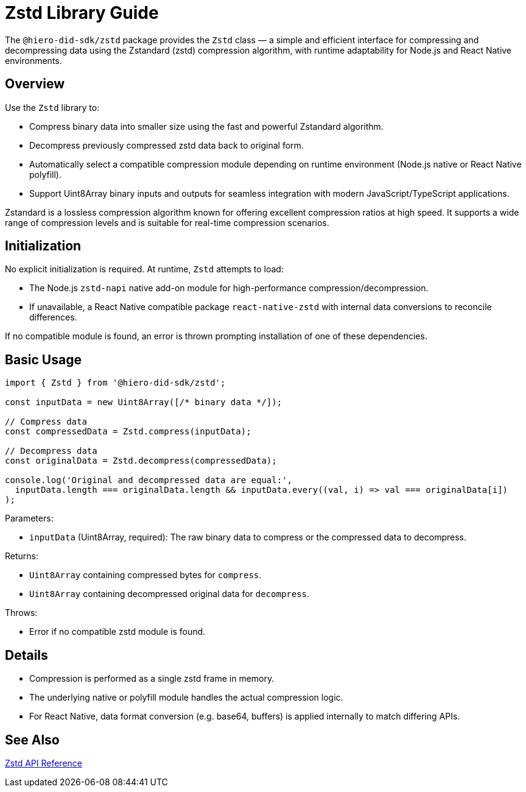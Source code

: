 = Zstd Library Guide

The `@hiero-did-sdk/zstd` package provides the `Zstd` class — a simple and efficient interface for compressing and decompressing data using the Zstandard (zstd) compression algorithm, with runtime adaptability for Node.js and React Native environments.

== Overview

Use the `Zstd` library to:

* Compress binary data into smaller size using the fast and powerful Zstandard algorithm.
* Decompress previously compressed zstd data back to original form.
* Automatically select a compatible compression module depending on runtime environment (Node.js native or React Native polyfill).
* Support Uint8Array binary inputs and outputs for seamless integration with modern JavaScript/TypeScript applications.

Zstandard is a lossless compression algorithm known for offering excellent compression ratios at high speed. It supports a wide range of compression levels and is suitable for real-time compression scenarios.

== Initialization

No explicit initialization is required. At runtime, `Zstd` attempts to load:

* The Node.js `zstd-napi` native add-on module for high-performance compression/decompression.
* If unavailable, a React Native compatible package `react-native-zstd` with internal data conversions to reconcile differences.

If no compatible module is found, an error is thrown prompting installation of one of these dependencies.

== Basic Usage

[source,typescript]
----
import { Zstd } from '@hiero-did-sdk/zstd';

const inputData = new Uint8Array([/* binary data */]);

// Compress data
const compressedData = Zstd.compress(inputData);

// Decompress data
const originalData = Zstd.decompress(compressedData);

console.log('Original and decompressed data are equal:',
  inputData.length === originalData.length && inputData.every((val, i) => val === originalData[i])
);
----

Parameters:

* `inputData` (Uint8Array, required): The raw binary data to compress or the compressed data to decompress.

Returns:

* `Uint8Array` containing compressed bytes for `compress`.
* `Uint8Array` containing decompressed original data for `decompress`.

Throws:

* Error if no compatible zstd module is found.

== Details

* Compression is performed as a single zstd frame in memory.
* The underlying native or polyfill module handles the actual compression logic.
* For React Native, data format conversion (e.g. base64, buffers) is applied internally to match differing APIs.

== See Also

xref:03-implementation/components/zstd-api.adoc[Zstd API Reference]
